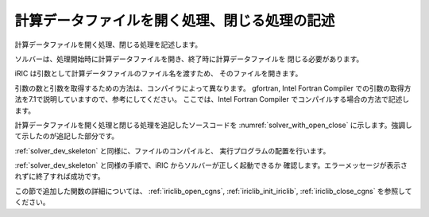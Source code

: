 .. _solver_dev_add_open_close:

計算データファイルを開く処理、閉じる処理の記述
----------------------------------------------

計算データファイルを開く処理、閉じる処理を記述します。

ソルバーは、処理開始時に計算データファイルを開き、終了時に計算データファイルを
閉じる必要があります。

iRIC は引数として計算データファイルのファイル名を渡すため、
そのファイルを開きます。

引数の数と引数を取得するための方法は、コンパイラによって異なります。
gfortran, Intel Fortran Compiler
での引数の取得方法を7.1で説明していますので、参考にしてください。
ここでは、Intel Fortran Compiler でコンパイルする場合の方法で記述します。

計算データファイルを開く処理と閉じる処理を追記したソースコードを
:numref:`solver_with_open_close`
に示します。強調して示したのが追記した部分です。

.. code-block:: fortran
   :caption: 計算データファイルを開く処理、閉じる処理を追記したソースコード
   :name: solver_with_open_close
   :linenos:
   :emphasize-lines: 4-6,10-30

   program SampleProgram
     implicit none
     include 'cgnslib_f.h'
     integer:: fin, ier
     integer:: icount, istatus
     character(200)::condFile

     write(*,*) "Sample Program"

     icount = nargs()
     if ( icount.eq.2 ) then
       call getarg(1, condFile, istatus)
     else
       write(*,*) "Input File not specified."
       stop
     endif

     ! 計算データファイルを開く
     call cg_open_f(condFile, CG_MODE_MODIFY, fin, ier)
     if (ier /=0) stop "*** Open error of CGNS file ***"

     ! 内部変数の初期化
     call cg_iric_init_f(fin, ier)
     if (ier /=0) STOP "*** Initialize error of CGNS file ***"
     ! オプションの設定
     call iric_initoption_f(IRIC_OPTION_CANCEL, ier)
     if (ier /=0) STOP "*** Initialize option error***"

     ! 計算データファイルを閉じる
     call cg_close_f(fin, ier)
     stop
   end program SampleProgram

:ref:`solver_dev_skeleton` と同様に、ファイルのコンパイルと、
実行プログラムの配置を行います。

:ref:`solver_dev_skeleton` と同様の手順で、iRIC からソルバーが正しく起動できるか
確認します。エラーメッセージが表示されずに終了すれば成功です。

この節で追加した関数の詳細については、
:ref:`iriclib_open_cgns`, :ref:`iriclib_init_iriclib`, :ref:`iriclib_close_cgns`
を参照してください。
